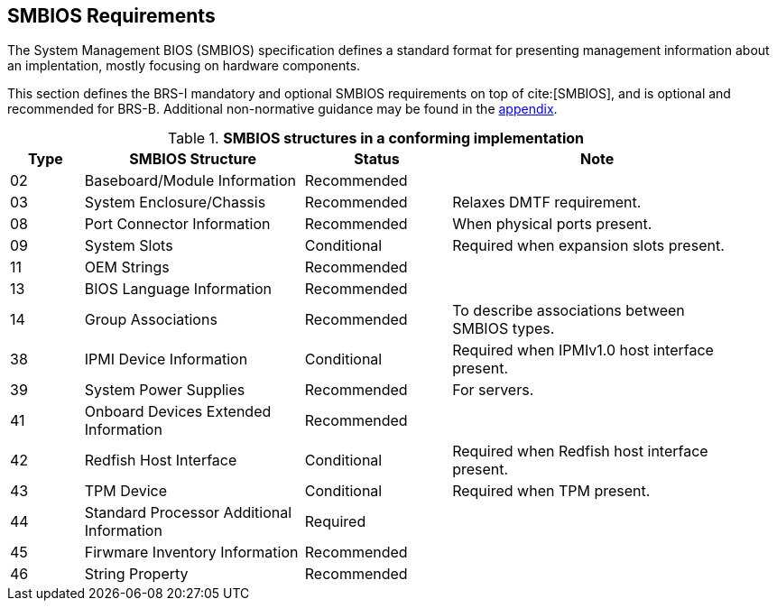 [[smbios]]
== SMBIOS Requirements

The System Management BIOS (SMBIOS) specification defines a standard format for presenting management information about an implentation, mostly focusing on hardware components.

This section defines the BRS-I mandatory and optional SMBIOS requirements
on top of cite:[SMBIOS], and is optional and recommended for BRS-B. Additional non-normative guidance may be found in the <<smbios-guidance, appendix>>.

.*SMBIOS structures in a conforming implementation*
[cols="1,3,2,4", width=95%, align="center", options="header"]
|===
| Type | SMBIOS Structure                          | Status      | Note
| 02   | Baseboard/Module Information              | Recommended |
| 03   | System Enclosure/Chassis                  | Recommended | Relaxes DMTF requirement.
| 08   | Port Connector Information                | Recommended | When physical ports present.
| 09   | System Slots                              | Conditional | Required when expansion slots present.
| 11   | OEM Strings                               | Recommended |
| 13   | BIOS Language Information                 | Recommended |
| 14   | Group Associations                        | Recommended | To describe associations between SMBIOS types.
| 38   | IPMI Device Information                   | Conditional | Required when IPMIv1.0 host interface present.
| 39   | System Power Supplies                     | Recommended | For servers.
| 41   | Onboard Devices Extended Information      | Recommended |
| 42   | Redfish Host Interface                    | Conditional | Required when Redfish host interface present.
| 43   | TPM Device                                | Conditional | Required when TPM present.
| 44   | Standard Processor Additional Information | Required    |
| 45   | Firwmare Inventory Information            | Recommended |
| 46   | String Property                           | Recommended |
|===
